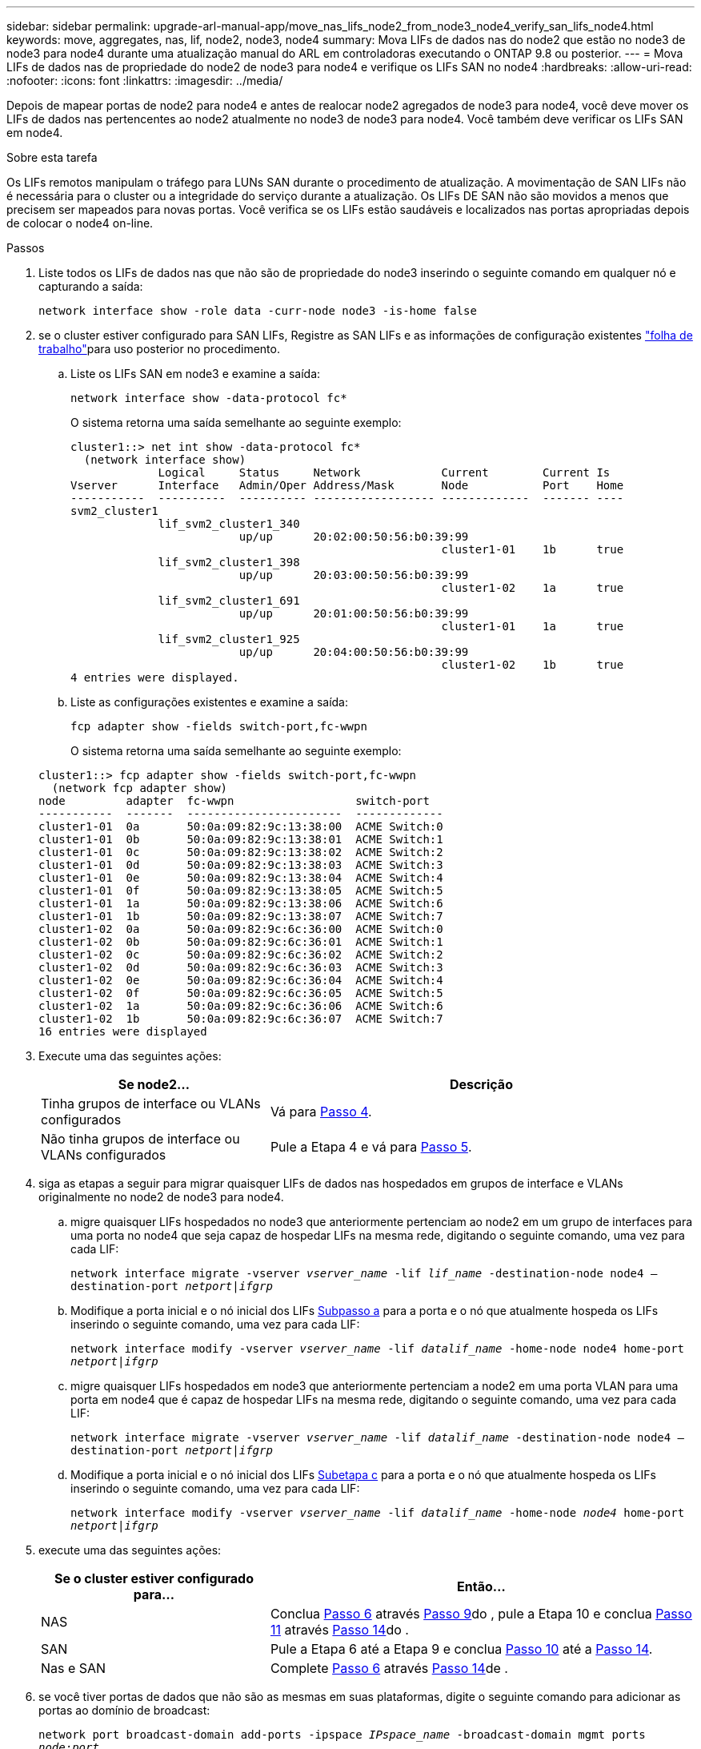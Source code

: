 ---
sidebar: sidebar 
permalink: upgrade-arl-manual-app/move_nas_lifs_node2_from_node3_node4_verify_san_lifs_node4.html 
keywords: move, aggregates, nas, lif, node2, node3, node4 
summary: Mova LIFs de dados nas do node2 que estão no node3 de node3 para node4 durante uma atualização manual do ARL em controladoras executando o ONTAP 9.8 ou posterior. 
---
= Mova LIFs de dados nas de propriedade do node2 de node3 para node4 e verifique os LIFs SAN no node4
:hardbreaks:
:allow-uri-read: 
:nofooter: 
:icons: font
:linkattrs: 
:imagesdir: ../media/


[role="lead"]
Depois de mapear portas de node2 para node4 e antes de realocar node2 agregados de node3 para node4, você deve mover os LIFs de dados nas pertencentes ao node2 atualmente no node3 de node3 para node4. Você também deve verificar os LIFs SAN em node4.

.Sobre esta tarefa
Os LIFs remotos manipulam o tráfego para LUNs SAN durante o procedimento de atualização. A movimentação de SAN LIFs não é necessária para o cluster ou a integridade do serviço durante a atualização. Os LIFs DE SAN não são movidos a menos que precisem ser mapeados para novas portas. Você verifica se os LIFs estão saudáveis e localizados nas portas apropriadas depois de colocar o node4 on-line.

.Passos
. Liste todos os LIFs de dados nas que não são de propriedade do node3 inserindo o seguinte comando em qualquer nó e capturando a saída:
+
`network interface show -role data -curr-node node3 -is-home false`

. [[Worksheet_step2_node2]]se o cluster estiver configurado para SAN LIFs, Registre as SAN LIFs e as informações de configuração existentes link:worksheet_information_before_moving_san_lifs_node4.html["folha de trabalho"]para uso posterior no procedimento.
+
.. Liste os LIFs SAN em node3 e examine a saída:
+
`network interface show -data-protocol fc*`

+
O sistema retorna uma saída semelhante ao seguinte exemplo:

+
[listing]
----
cluster1::> net int show -data-protocol fc*
  (network interface show)
             Logical     Status     Network            Current        Current Is
Vserver      Interface   Admin/Oper Address/Mask       Node           Port    Home
-----------  ----------  ---------- ------------------ -------------  ------- ----
svm2_cluster1
             lif_svm2_cluster1_340
                         up/up      20:02:00:50:56:b0:39:99
                                                       cluster1-01    1b      true
             lif_svm2_cluster1_398
                         up/up      20:03:00:50:56:b0:39:99
                                                       cluster1-02    1a      true
             lif_svm2_cluster1_691
                         up/up      20:01:00:50:56:b0:39:99
                                                       cluster1-01    1a      true
             lif_svm2_cluster1_925
                         up/up      20:04:00:50:56:b0:39:99
                                                       cluster1-02    1b      true
4 entries were displayed.
----
.. Liste as configurações existentes e examine a saída:
+
`fcp adapter show -fields switch-port,fc-wwpn`

+
O sistema retorna uma saída semelhante ao seguinte exemplo:

+
[listing]
----
cluster1::> fcp adapter show -fields switch-port,fc-wwpn
  (network fcp adapter show)
node         adapter  fc-wwpn                  switch-port
-----------  -------  -----------------------  -------------
cluster1-01  0a       50:0a:09:82:9c:13:38:00  ACME Switch:0
cluster1-01  0b       50:0a:09:82:9c:13:38:01  ACME Switch:1
cluster1-01  0c       50:0a:09:82:9c:13:38:02  ACME Switch:2
cluster1-01  0d       50:0a:09:82:9c:13:38:03  ACME Switch:3
cluster1-01  0e       50:0a:09:82:9c:13:38:04  ACME Switch:4
cluster1-01  0f       50:0a:09:82:9c:13:38:05  ACME Switch:5
cluster1-01  1a       50:0a:09:82:9c:13:38:06  ACME Switch:6
cluster1-01  1b       50:0a:09:82:9c:13:38:07  ACME Switch:7
cluster1-02  0a       50:0a:09:82:9c:6c:36:00  ACME Switch:0
cluster1-02  0b       50:0a:09:82:9c:6c:36:01  ACME Switch:1
cluster1-02  0c       50:0a:09:82:9c:6c:36:02  ACME Switch:2
cluster1-02  0d       50:0a:09:82:9c:6c:36:03  ACME Switch:3
cluster1-02  0e       50:0a:09:82:9c:6c:36:04  ACME Switch:4
cluster1-02  0f       50:0a:09:82:9c:6c:36:05  ACME Switch:5
cluster1-02  1a       50:0a:09:82:9c:6c:36:06  ACME Switch:6
cluster1-02  1b       50:0a:09:82:9c:6c:36:07  ACME Switch:7
16 entries were displayed
----


. Execute uma das seguintes ações:
+
[cols="35,65"]
|===
| Se node2... | Descrição 


| Tinha grupos de interface ou VLANs configurados | Vá para <<man_lif_verify_4_Step3,Passo 4>>. 


| Não tinha grupos de interface ou VLANs configurados | Pule a Etapa 4 e vá para <<man_lif_verify_4_Step4,Passo 5>>. 
|===
. [[man_lif_verify_4_Step3]]siga as etapas a seguir para migrar quaisquer LIFs de dados nas hospedados em grupos de interface e VLANs originalmente no node2 de node3 para node4.
+
.. [[man_lif_verify_4_substepa]]migre quaisquer LIFs hospedados no node3 que anteriormente pertenciam ao node2 em um grupo de interfaces para uma porta no node4 que seja capaz de hospedar LIFs na mesma rede, digitando o seguinte comando, uma vez para cada LIF:
+
`network interface migrate -vserver _vserver_name_ -lif _lif_name_ -destination-node node4 –destination-port _netport|ifgrp_`

.. Modifique a porta inicial e o nó inicial dos LIFs <<man_lif_verify_4_substepa,Subpasso a>> para a porta e o nó que atualmente hospeda os LIFs inserindo o seguinte comando, uma vez para cada LIF:
+
`network interface modify -vserver _vserver_name_ -lif _datalif_name_ -home-node node4 home-port _netport|ifgrp_`

.. [[man_lif_verify_4_substepc]] migre quaisquer LIFs hospedados em node3 que anteriormente pertenciam a node2 em uma porta VLAN para uma porta em node4 que é capaz de hospedar LIFs na mesma rede, digitando o seguinte comando, uma vez para cada LIF:
+
`network interface migrate -vserver _vserver_name_ -lif _datalif_name_ -destination-node node4 –destination-port _netport|ifgrp_`

.. Modifique a porta inicial e o nó inicial dos LIFs <<man_lif_verify_4_substepc,Subetapa c>> para a porta e o nó que atualmente hospeda os LIFs inserindo o seguinte comando, uma vez para cada LIF:
+
`network interface modify -vserver _vserver_name_ -lif _datalif_name_ -home-node _node4_ home-port _netport|ifgrp_`



. [[man_lif_verify_4_Step4]]execute uma das seguintes ações:
+
[cols="35,65"]
|===
| Se o cluster estiver configurado para... | Então... 


| NAS | Conclua <<man_lif_verify_4_Step5,Passo 6>> através <<man_lif_verify_4_Step8,Passo 9>>do , pule a Etapa 10 e conclua <<man_lif_verify_4_Step10,Passo 11>> através <<man_lif_verify_4_Step13,Passo 14>>do . 


| SAN | Pule a Etapa 6 até a Etapa 9 e conclua <<man_lif_verify_4_Step9,Passo 10>> até a <<man_lif_verify_4_Step13,Passo 14>>. 


| Nas e SAN | Complete <<man_lif_verify_4_Step5,Passo 6>> através <<man_lif_verify_4_Step13,Passo 14>>de . 
|===
. [[man_lif_verify_4_Step5]]se você tiver portas de dados que não são as mesmas em suas plataformas, digite o seguinte comando para adicionar as portas ao domínio de broadcast:
+
`network port broadcast-domain add-ports -ipspace _IPspace_name_ -broadcast-domain mgmt ports _node:port_`

+
O exemplo a seguir adiciona a porta "e0a" no nó "6280-1" e a porta "e0i" no nó "8060-1" para transmitir o domínio mgmt no padrão IPspace:

+
[listing]
----
cluster::> network port broadcast-domain add-ports -ipspace Default  -broadcast-domain mgmt -ports 6280-1:e0a, 8060-1:e0i
----
. Migre cada LIF de dados nas para node4 inserindo o seguinte comando, uma vez para cada LIF:
+
`network interface migrate -vserver _vserver-name_ -lif _datalif-name_ -destination-node _node4_ -destination-port _netport|ifgrp_ -home-node _node4_`

. Certifique-se de que a migração de dados seja persistente:
+
`network interface modify -vserver _vserver_name_ -lif _datalif_name_ -home-port _netport|ifgrp_`

. [[man_lif_verify_4_Step8]]Verifique o status de todos os links como `up` inserindo o seguinte comando para listar todas as portas de rede e examinando sua saída:
+
`network port show`

+
O exemplo a seguir mostra a saída `network port show` do comando com alguns LIFs para cima e outros para baixo:

+
[listing]
----
cluster::> network port show
                                                             Speed (Mbps)
Node   Port      IPspace      Broadcast Domain Link   MTU    Admin/Oper
------ --------- ------------ ---------------- ----- ------- -----------
node3
       a0a       Default      -                up       1500  auto/1000
       e0M       Default      172.17.178.19/24 up       1500  auto/100
       e0a       Default      -                up       1500  auto/1000
       e0a-1     Default      172.17.178.19/24 up       1500  auto/1000
       e0b       Default      -                up       1500  auto/1000
       e1a       Cluster      Cluster          up       9000  auto/10000
       e1b       Cluster      Cluster          up       9000  auto/10000
node4
       e0M       Default      172.17.178.19/24 up       1500  auto/100
       e0a       Default      172.17.178.19/24 up       1500  auto/1000
       e0b       Default      -                up       1500  auto/1000
       e1a       Cluster      Cluster          up       9000  auto/10000
       e1b       Cluster      Cluster          up       9000  auto/10000
12 entries were displayed.
----
. [[man_lif_verify_4_Step9]]se a saída do `network port show` comando exibir portas de rede que não estão disponíveis no novo nó e estão presentes nos nós antigos, exclua as portas de rede antigas executando as seguintes subetapas:
+
.. Introduza o nível de privilégio avançado introduzindo o seguinte comando:
+
`set -privilege advanced`

.. Digite o seguinte comando, uma vez para cada porta de rede antiga:
+
`network port delete -node _node_name_ -port _port_name_`

.. Retorne ao nível de administrador inserindo o seguinte comando:
+
`set -privilege admin`



. [[man_lif_verify_4_Step10]]Confirme que os LIFs SAN estão nas portas corretas no node4, executando os seguintes subpassos:
+
.. Digite o seguinte comando e examine sua saída:
+
`network interface show -data-protocol iscsi|fcp -home-node node4`

+
O sistema retorna uma saída semelhante ao seguinte exemplo:

+
[listing]
----
cluster::> network interface show -data-protocol iscsi|fcp -home-node node4
            Logical    Status     Network            Current       Current Is
Vserver     Interface  Admin/Oper Address/Mask       Node          Port    Home
----------- ---------- ---------- ------------------ ------------- ------- ----
vs0
            a0a          up/down  10.63.0.53/24      node4         a0a     true
            data1        up/up    10.63.0.50/18      node4         e0c     true
            rads1        up/up    10.63.0.51/18      node4         e1a     true
            rads2        up/down  10.63.0.52/24      node4         e1b     true
vs1
            lif1         up/up    172.17.176.120/24  node4         e0c     true
            lif2         up/up    172.17.176.121/24  node4
----
.. Verifique se as `adapter` configurações e `switch-port` novas estão corretas comparando a saída do `fcp adapter show` comando com as novas informações de configuração registradas na Planilha no <<worksheet_step2_node2,Passo 2>>.
+
Liste as novas configurações de SAN LIF em node4:

+
`fcp adapter show -fields switch-port,fc-wwpn`

+
O sistema retorna uma saída semelhante ao seguinte exemplo:

+
[listing]
----
cluster1::> fcp adapter show -fields switch-port,fc-wwpn
  (network fcp adapter show)
node         adapter  fc-wwpn                  switch-port
-----------  -------  -----------------------  -------------
cluster1-01  0a       50:0a:09:82:9c:13:38:00  ACME Switch:0
cluster1-01  0b       50:0a:09:82:9c:13:38:01  ACME Switch:1
cluster1-01  0c       50:0a:09:82:9c:13:38:02  ACME Switch:2
cluster1-01  0d       50:0a:09:82:9c:13:38:03  ACME Switch:3
cluster1-01  0e       50:0a:09:82:9c:13:38:04  ACME Switch:4
cluster1-01  0f       50:0a:09:82:9c:13:38:05  ACME Switch:5
cluster1-01  1a       50:0a:09:82:9c:13:38:06  ACME Switch:6
cluster1-01  1b       50:0a:09:82:9c:13:38:07  ACME Switch:7
cluster1-02  0a       50:0a:09:82:9c:6c:36:00  ACME Switch:0
cluster1-02  0b       50:0a:09:82:9c:6c:36:01  ACME Switch:1
cluster1-02  0c       50:0a:09:82:9c:6c:36:02  ACME Switch:2
cluster1-02  0d       50:0a:09:82:9c:6c:36:03  ACME Switch:3
cluster1-02  0e       50:0a:09:82:9c:6c:36:04  ACME Switch:4
cluster1-02  0f       50:0a:09:82:9c:6c:36:05  ACME Switch:5
cluster1-02  1a       50:0a:09:82:9c:6c:36:06  ACME Switch:6
cluster1-02  1b       50:0a:09:82:9c:6c:36:07  ACME Switch:7
16 entries were displayed
----
+

NOTE: Se um LIF SAN na nova configuração não estiver em um adaptador que ainda esteja conetado ao mesmo `switch-port`, isso pode causar uma interrupção do sistema quando você reinicializar o nó.

.. Se o node4 tiver quaisquer LIFs SAN ou grupos de LIFs SAN que estejam em uma porta que não exista no node2, mova-os para uma porta apropriada no node4 digitando um dos seguintes comandos:
+
... Defina o status de LIF para baixo:
+
`network interface modify -vserver _vserver_name_ -lif _lif_name_ -status-admin down`

... Remova o LIF do conjunto de portas:
+
`portset remove -vserver _vserver_name_ -portset _portset_name_ -port-name _port_name_`

... Introduza um dos seguintes comandos:
+
**** Mover um único LIF:
+
`network interface modify -lif _lif_name_ -home-port _new_home_port_`

**** Mova todos os LIFs em uma única porta inexistente ou incorreta para uma nova porta:
+
`network interface modify {-home-port _port_on_node2_ -home-node _node2_ -role data} -home-port _new_home_port_on_node4_`

**** Adicione os LIFs de volta ao conjunto de portas:
+
`portset add -vserver _vserver_name_ -portset _portset_name_ -port-name _port_name_`







+

NOTE: É necessário mover SAN LIFs para uma porta que tenha a mesma velocidade de link que a porta original.

. Modifique o status de todos os LIFs para `up` que os LIFs possam aceitar e enviar tráfego no nó digitando o seguinte comando:
+
`network interface modify -vserver _vserver_name_ -home-port _port_name_ -home-node _node4_ lif _lif_name_ -status-admin up`

. Verifique se quaisquer LIFs SAN foram movidos para as portas corretas e se os LIFs têm o status de `up` inserindo o seguinte comando em qualquer nó e examinando a saída:
+
`network interface show -home-node _node4_ -role data`

. [[man_lif_verify_4_Step13]]se algum LIFs estiver inativo, defina o status administrativo dos LIFs para `up` digitando o seguinte comando, uma vez para cada LIF:
+
`network interface modify -vserver _vserver_name_ -lif _lif_name_ -status-admin up`


